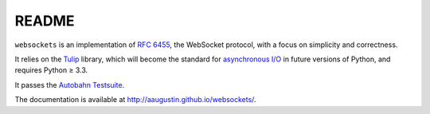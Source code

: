 README
======

``websockets`` is an implementation of `RFC 6455`_, the WebSocket protocol,
with a focus on simplicity and correctness.

It relies on the `Tulip`_ library, which will become the standard for
`asynchronous I/O`_ in future versions of Python, and requires Python ≥ 3.3.

It passes the `Autobahn Testsuite`_.

.. _RFC 6455: http://tools.ietf.org/html/rfc6455
.. _Tulip: http://code.google.com/p/tulip/
.. _asynchronous I/O: http://www.python.org/dev/peps/pep-3156/
.. _Autobahn Testsuite: https://github.com/aaugustin/websockets/blob/master/compliance/README.rst

The documentation is available at http://aaugustin.github.io/websockets/.
